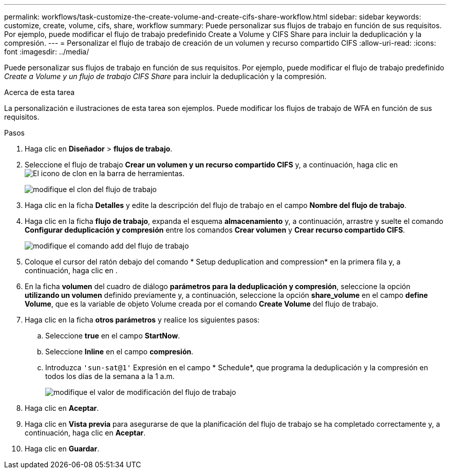 ---
permalink: workflows/task-customize-the-create-volume-and-create-cifs-share-workflow.html 
sidebar: sidebar 
keywords: customize, create, volume, cifs, share, workflow 
summary: Puede personalizar sus flujos de trabajo en función de sus requisitos. Por ejemplo, puede modificar el flujo de trabajo predefinido Create a Volume y CIFS Share para incluir la deduplicación y la compresión. 
---
= Personalizar el flujo de trabajo de creación de un volumen y recurso compartido CIFS
:allow-uri-read: 
:icons: font
:imagesdir: ../media/


[role="lead"]
Puede personalizar sus flujos de trabajo en función de sus requisitos. Por ejemplo, puede modificar el flujo de trabajo predefinido _Create a Volume y un flujo de trabajo CIFS Share_ para incluir la deduplicación y la compresión.

.Acerca de esta tarea
La personalización e ilustraciones de esta tarea son ejemplos. Puede modificar los flujos de trabajo de WFA en función de sus requisitos.

.Pasos
. Haga clic en *Diseñador* > *flujos de trabajo*.
. Seleccione el flujo de trabajo *Crear un volumen y un recurso compartido CIFS* y, a continuación, haga clic en image:../media/clone_wfa_icon.gif["El icono de clon"] en la barra de herramientas.
+
image::../media/modify_workflow_clone.gif[modifique el clon del flujo de trabajo]

. Haga clic en la ficha *Detalles* y edite la descripción del flujo de trabajo en el campo *Nombre del flujo de trabajo*.
. Haga clic en la ficha *flujo de trabajo*, expanda el esquema *almacenamiento* y, a continuación, arrastre y suelte el comando *Configurar deduplicación y compresión* entre los comandos *Crear volumen* y *Crear recurso compartido CIFS*.
+
image::../media/modify_workflow_add_command.gif[modifique el comando add del flujo de trabajo]

. Coloque el cursor del ratón debajo del comando * Setup deduplication and compression* en la primera fila y, a continuación, haga clic en image:../media/add_object_wfa_icon.gif[""].
. En la ficha *volumen* del cuadro de diálogo *parámetros para la deduplicación y compresión*, seleccione la opción *utilizando un volumen* definido previamente y, a continuación, seleccione la opción *share_volume* en el campo *define Volume*, que es la variable de objeto Volume creada por el comando *Create Volume* del flujo de trabajo.
. Haga clic en la ficha *otros parámetros* y realice los siguientes pasos:
+
.. Seleccione *true* en el campo *StartNow*.
.. Seleccione *Inline* en el campo *compresión*.
.. Introduzca `'sun-sat@1'` Expresión en el campo * Schedule*, que programa la deduplicación y la compresión en todos los días de la semana a la 1 a.m.
+
image::../media/modify_workflow_modify_othrpar.gif[modifique el valor de modificación del flujo de trabajo]



. Haga clic en *Aceptar*.
. Haga clic en *Vista previa* para asegurarse de que la planificación del flujo de trabajo se ha completado correctamente y, a continuación, haga clic en *Aceptar*.
. Haga clic en *Guardar*.

